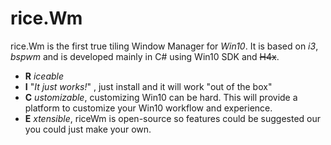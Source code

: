 * rice.Wm
[[https://raw.githubusercontent.com/ulimartinez/riceWM/master/rice.png]]

rice.Wm is the first true tiling Window Manager for /Win10/. It is based on /i3/, /bspwm/ and is developed mainly in C# using Win10 SDK and +H4x+.
- *R* /iceable/
- *I* "/It just works!/" , just install and it will work "out of the box"
- *C* /ustomizable/, customizing Win10 can be hard. This will provide a platform to customize your Win10 workflow and experience.
- *E* /xtensible/, riceWm is open-source so features could be suggested our you could just make your own.
